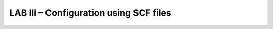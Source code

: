LAB III – Configuration using SCF files
==================================================

..  TODO:: NEED to write this lab to allow setup with TMSH
